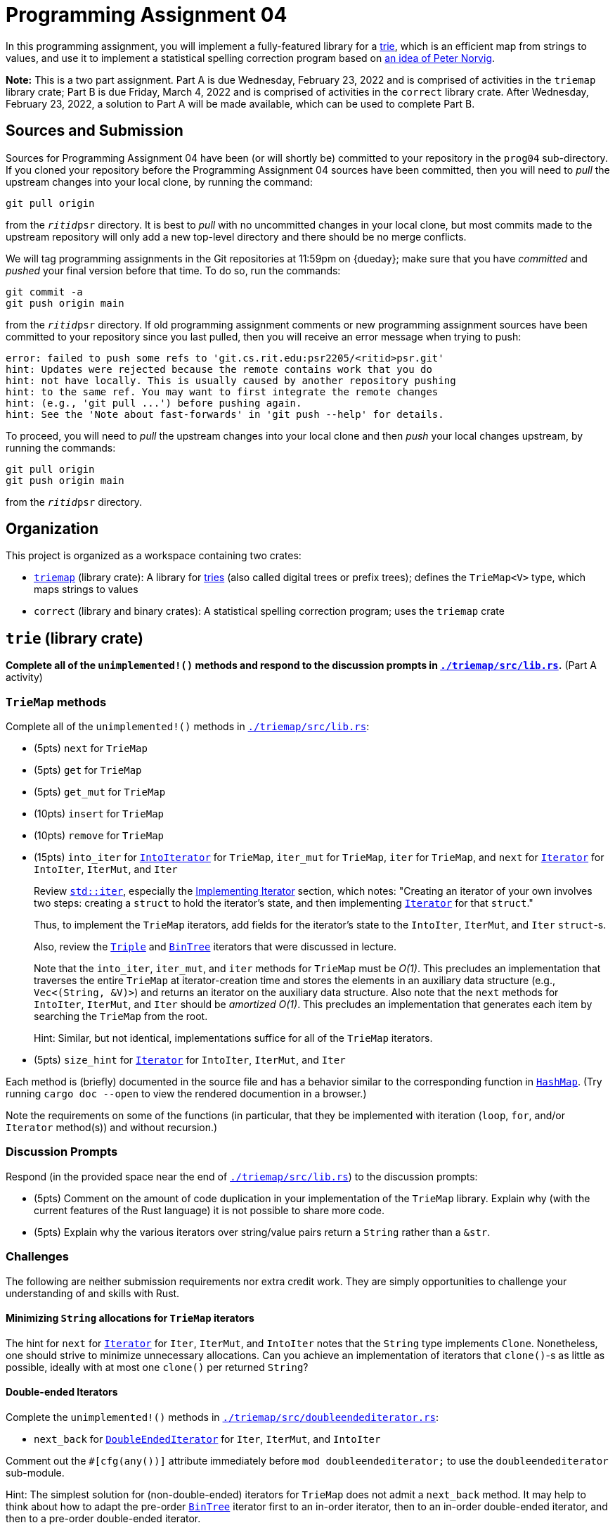 # Programming Assignment 04

:duetime: 11:59pm
:duedayA: Wednesday, February 23, 2022
:duedayB: Friday, March 4, 2022


In this programming assignment, you will implement a fully-featured library for
a https://en.wikipedia.org/wiki/Trie[trie], which is an efficient map from
strings to values, and use it to implement a statistical spelling correction
program based on http://norvig.com/spell-correct.html[an idea of Peter Norvig].

**Note:** This is a two part assignment.  Part A is due {duedayA} and is
comprised of activities in the `triemap` library crate; Part B is due {duedayB}
and is comprised of activities in the `correct` library crate.  After {duedayA},
a solution to Part A will be made available, which can be used to complete
Part B.


## Sources and Submission

Sources for Programming Assignment&nbsp;04 have been (or will shortly be)
committed to your repository in the `prog04` sub-directory.  If you cloned your
repository before the Programming Assignment&nbsp;04 sources have been
committed, then you will need to _pull_ the upstream changes into your local
clone, by running the command:

  git pull origin

from the `__ritid__psr` directory.  It is best to _pull_ with no uncommitted
changes in your local clone, but most commits made to the upstream repository
will only add a new top-level directory and there should be no merge conflicts.

We will tag programming assignments in the Git repositories at {duetime} on
{dueday}; make sure that you have _committed_ and _pushed_ your final version
before that time.  To do so, run the commands:

  git commit -a
  git push origin main

from the `__ritid__psr` directory.  If old programming assignment comments or
new programming assignment sources have been committed to your repository since
you last pulled, then you will receive an error message when trying to push:

  error: failed to push some refs to 'git.cs.rit.edu:psr2205/<ritid>psr.git'
  hint: Updates were rejected because the remote contains work that you do
  hint: not have locally. This is usually caused by another repository pushing
  hint: to the same ref. You may want to first integrate the remote changes
  hint: (e.g., 'git pull ...') before pushing again.
  hint: See the 'Note about fast-forwards' in 'git push --help' for details.

To proceed, you will need to _pull_ the upstream changes into your local clone
and then _push_ your local changes upstream, by running the commands:

  git pull origin
  git push origin main

from the `__ritid__psr` directory.

## Organization

This project is organized as a workspace containing two crates:

* link:./triemap[`triemap`] (library crate): A library for https://en.wikipedia.org/wiki/Trie[tries] (also called digital trees or prefix trees); defines the `TrieMap<V>` type, which maps strings to values
* `correct` (library and binary crates): A statistical spelling correction program; uses the `triemap` crate

## `trie` (library crate)

**Complete all of the `unimplemented!()` methods and respond to the discussion
prompts in link:./triemap/src/lib.rs[`./triemap/src/lib.rs`].** (Part A
activity)

### `TrieMap` methods

Complete all of the `unimplemented!()` methods in
link:./triemap/src/lib.rs[`./triemap/src/lib.rs`]:

* (5pts) `next` for `TrieMap`
* (5pts) `get` for `TrieMap`
* (5pts) `get_mut` for `TrieMap`
* (10pts) `insert` for `TrieMap`
* (10pts) `remove` for `TrieMap`
* (15pts) `into_iter` for https://doc.rust-lang.org/std/iter/trait.IntoIterator.html[`IntoIterator`] for `TrieMap`, `iter_mut` for `TrieMap`, `iter` for `TrieMap`, and `next` for https://doc.rust-lang.org/std/iter/trait.Iterator.html[`Iterator`] for `IntoIter`, `IterMut`, and `Iter`
+
--
Review https://doc.rust-lang.org/std/iter/index.html[`std::iter`], especially the https://doc.rust-lang.org/std/iter/index.html#implementing-iterator[Implementing Iterator] section, which notes: "Creating an iterator of your own involves two steps: creating a `struct` to hold the iterator's state, and then implementing https://doc.rust-lang.org/std/iter/trait.Iterator.html[`Iterator`] for that `struct`."

Thus, to implement the `TrieMap` iterators, add fields for the iterator's state
to the `IntoIter`, `IterMut`, and `Iter` `struct`-s.

Also, review the
https://git.cs.rit.edu/psr2215/notes/-/blob/main/05/iter8ors/src/triple.rs[`Triple`]
and
https://git.cs.rit.edu/psr2215/notes/-/blob/main/05/iter8ors/src/bintree.rs[`BinTree`]
iterators that were discussed in lecture.

Note that the `into_iter`, `iter_mut`, and `iter` methods for `TrieMap` must be
_O(1)_.  This precludes an implementation that traverses the entire `TrieMap` at
iterator-creation time and stores the elements in an auxiliary data structure
(e.g., `Vec<(String, &V)>`) and returns an iterator on the auxiliary data
structure.  Also note that the `next` methods for `IntoIter`, `IterMut`, and
`Iter` should be _amortized_ _O(1)_.  This precludes an implementation that
generates each item by searching the `TrieMap` from the root.

Hint: Similar, but not identical, implementations suffice for all of the
`TrieMap` iterators.
--
* (5pts) `size_hint` for https://doc.rust-lang.org/std/iter/trait.Iterator.html[`Iterator`] for `IntoIter`, `IterMut`, and `Iter`

Each method is (briefly) documented in the source file and has a behavior
similar to the corresponding function in
https://doc.rust-lang.org/std/collections/struct.HashMap.html[`HashMap`].  (Try
running `cargo doc --open` to view the rendered documention in a browser.)

Note the requirements on some of the functions (in particular, that they be
implemented with iteration (`loop`, `for`, and/or `Iterator` method(s)) and
without recursion.)

### Discussion Prompts

Respond (in the provided space near the end of
link:./triemap/src/lib.rs[`./triemap/src/lib.rs`]) to the discussion prompts:

* (5pts) Comment on the amount of code duplication in your implementation of the
  `TrieMap` library.  Explain why (with the current features of the Rust
  language) it is not possible to share more code.
* (5pts) Explain why the various iterators over string/value pairs return a
  `String` rather than a `&str`.

### Challenges

The following are neither submission requirements nor extra credit work.  They
are simply opportunities to challenge your understanding of and skills with
Rust.

#### Minimizing `String` allocations for `TrieMap` iterators

The hint for `next` for
https://doc.rust-lang.org/std/iter/trait.Iterator.html[`Iterator`] for `Iter`,
`IterMut`, and `IntoIter` notes that the `String` type implements `Clone`.
Nonetheless, one should strive to minimize unnecessary allocations.  Can you
achieve an implementation of iterators that `clone()`-s as little as possible,
ideally with at most one `clone()` per returned `String`?

#### Double-ended Iterators

Complete the `unimplemented!()` methods in
link:./triemap/src/doubleendediterator.rs[`./triemap/src/doubleendediterator.rs`]:

* `next_back` for https://doc.rust-lang.org/std/iter/trait.DoubleEndedIterator.html[`DoubleEndedIterator`] for `Iter`, `IterMut`, and `IntoIter`

Comment out the `#[cfg(any())]` attribute immediately before
`mod doubleendediterator;` to use the `doubleendediterator` sub-module.

Hint: The simplest solution for (non-double-ended) iterators for `TrieMap` does
not admit a `next_back` method.  It may help to think about how to adapt the
pre-order
https://git.cs.rit.edu/psr2215/notes/-/blob/main/05/iter8ors/src/bintree.rs[`BinTree`]
iterator first to an in-order iterator, then to an in-order double-ended
iterator, and then to a pre-order double-ended iterator.

#### Iterative `remove`

Unlike the `get`, `get_mut`, and `insert` methods, the assignment specification
allows the `remove` method to be implemented with recursion.  Try to implement
this method with iteration (`loop`, `for`, and/or some `Iterator` method(s)).
Why doesn't the technique used to implement `get`, `get_mut`, and `insert`
without recursion suffice to implement `remove` without recursion?  What does
recursion establish that is not captured by iteration?

#### `entry` API

As noted in lecture, a number of Rust collections have an
https://doc.rust-lang.org/std/collections/index.html#entries[`entry` API], which
is intended to provide an efficient mechanism for manipulating the contents of a
map conditionally on the presence of a key or not.

Add fields to the `OccupiedEntry` and `VacantEntry` `struct`-s and complete the
`unimplemented()!` methods in
link:./triemap/src/entry.rs[`./triemap/src/entry.rs`].

Remember, an
https://doc.rust-lang.org/std/collections/index.html#entries[`entry` API] should
be *efficient* and not require multiple searches of the collection.

Note: The instructor has not achieved an entirely satisfactory
https://doc.rust-lang.org/std/collections/index.html#entries[`entry` API] for
`TrieMap`.  In particular, efficiently supporting the `remove` method for
`OccupiedEntry` seems to run afoul of the same issues with an iterative `remove`
method for `TrieMap` (see above).  An
https://doc.rust-lang.org/std/collections/index.html#entries[`entry` API] for
`TrieMap` that does not provide a `remove` method for `OccupiedEntry` seems much
more tractable.

Comment out the `#[cfg(any())]` attribute immediately before `mod entry;` to use
the `entry` sub-module.

## `correct` (library binary crate)

**Complete all of the `unimplemented!()` functions in
link:./correct/src/lib.rs[`./correct/src/lib.rs`].** (Part B activity)

The `correct` library and binary crates use the `triemap` library crate to
implement a statistical spelling correction program based on
http://norvig.com/spell-correct.html[an idea of Peter Norvig].

### Concept

The purpose of the `correct` program is to find possible corrections for
misspelled words.  It works in two phases.

In the first phase, it loads a corpus of words (presumed to be correctly
spelled) and builds a model that associates each word with its number of
occurrences in the corpus.

In the second phase, it uses the model to check individual words.  In
particular, it checks whether a word is spelled correctly according to the model
(i.e., the word exists in the corpus) and, if not, whether a "small edit" can
reach a variant that is spelled correctly.

Norvig suggest that a "small edit" is the application of one edit action
possibly followed by the application of a second edit action to the result of
the first, where an edit action is one of the following:

* the deletion of one letter
* the transposition of two adjacent letters
* the replacement of one letter with a different letter
* the insertion of one letter at any position

If there exist variants reachable by one edit action that are spelled correctly,
then suggest the one appearing most frequently in the corpus (breaking ties by
the variant that occurs earliest in alphabetical order).  If there do not exist
variants reachable by one edit action that are spelled correctly but there do
exist variants reachable by two edit actions that are spelled correctly, then
suggest the one appearing most frequently in the corpus (breaking ties by the
variant that occurs earliest in alphabetical order).  Otherwise, if no "small
edit" can reach a variant that is spelled correctly, then report failure.

The `correct` program will support three different methods for determining
whether a "small edit" of a word _w_ can reach a variant that is spelled
correctly:

* `by_corpus`: The first method is to consider each word _w'_ in the corpus,
  compute the
  https://en.wikipedia.org/wiki/Damerau%E2%80%93Levenshtein_distance[Damerau–Levenshtein
  edit distance] between _w_ and _w'_, and choose the best word _w'_ with edit
  distance less than or equal to 2.  The disadvantage of this method is that if
  the corpus is large, then this method will be slow.  The `big.txt` corpus has
  over 25K words and computing the edit distance between _w_ and _w'_ is
  __O(|w| * |w'|)__.  Note that this method works with any representation of the
  corpus (e.g., a
  https://doc.rust-lang.org/std/collections/struct.HashMap.html[`HashMap`]),
  although `correct` will use a `TrieMap`.
+
--
(5pts) Complete the `dl_edit_dist` function in
link:./correct/src/lib.rs[`./correct/src/lib.rs`].
--
* `by_variants`: The second method is to generate each variant _v'_ that is
  reachable from _w_ by one or two edit actions and choose the best variant _v'_
  that is in the corpus.  The disadvantage of this method is that the number of
  variants _v'_ that are reachable from _w_ by one or two edit actions is large
  (although it is not necessary to explicitly compute edit distances).  For
  example, there are over 36K distinct variants that are reachable from "whale"
  by one or two edit actions.
* `by_filter`: The third method is to generate _prefixes_ of variants and filter
  the corpus (represented as a trie); when there are no correctly spelled words
  in the corpus with a particular prefix, then it is not necessary to generate
  any of the variants with that prefix.  The "magic" operation is the
  `next(self: &TreeMap<V>, c: char) -> Option<TrieMap<V>>` method, which
  determines if the trie contains any keys that begin with `c` and, when it
  does, returns the subtrie containing exactly those keys.
+
--
(10pts) Complete the `by_filter` function in
link:./correct/src/lib.rs[`./correct/src/lib.rs`].

See below for more details.
--

### link:./correct/src/main.rs[`correct`] Binary

The `correct` binary performs statistical spelling correction.  The (provided)
link:./correct/src/main.rs[`./correct/src/main.rs`] handles parsing of command
line arguments, loading the corpus, and dispatching to the `correct` library to
suggest corrections using one of the methods described above.

#### Command-Line Arguments and Usage

The `correct` program uses the https://crates.io/crates/clap[`clap`
(`crates.io`)] library for parsing command line arguments.

....
$ cargo -q run -- -h
correct
Statistical spelling correction

USAGE:
    correct [OPTIONS] [WORD]...

ARGS:
    <WORD>...    Words to correct

OPTIONS:
    -c, --corpus <corpus.txt>    Corpus file [default: ./assets/big.txt]
    -d, --edit-dist <DIST>       Edit distance [default: 2]
    -h, --help                   Print help information
    -m, --method <METHOD>        Correction method [default: by_filter] [possible values: by_corpus, by_variants, by_filter]
    -s, --stats                  Report allocation and time statistics
....

It first loads the corpus and initializes the model (associating each word with
its number of occurrences in the corpus).  Only words in the corpus comprised
exclusively of ASCII lowercase letters are used.  After loading the corpus and
initializing the model, it prints a `@` (signalling that the corpus has been
loaded).

If there are words to correct given on the command line, then each word is
processed as described below and the `correct` program quits.  If there are no
words to correct given on the command line, then the `correct` program loops,
reading from `stdin`:

* If the line is empty (e.g., end-of-stream), then the `correct` program quits.
* If the line is non-empty, then it is split into words (using
  https://doc.rust-lang.org/std/primitive.str.html#method.split_ascii_whitespace[`std::str::split_ascii_whitespace`])
  and each word is processed as decribed below.

The `correct` program processes each word as follows:

* If the word is not comprised exclusively of ASCII lowercase letters, then it prints the word, a space, and `!!` (signalling an invalid word for correction)
* If the word is a word comprised exclusively of ASCII lowercase letters, then
** If the word is spelled correctly, then it prints the word, a space, and `--` (signalling a correctly spelled word)
** If the word is not spelled correctly, then the selected correction method is run and,
*** If a correction is suggested, then it prints the word, a space, `\=>`, a space, and the suggestion.
*** If no correction is suggested, then it prints the word, a space, and `??` (signalling an uncorrectable word)

#### Examples

....
$ cargo -q run -- -s -m by_corpus pizza pepperoni pasta linguine Italy oregano bread
@
pizza => dizzy
pepperoni ??
pasta => past
linguine => sanguine
Italy !!
oregano => organs
bread --

allocated    :     141009922 bytes
deallocated  :     135806696 bytes
reallocated  :      10894355 bytes
load time    :  3.0281715280 seconds
correct time :  6.2105579900 seconds
....

....
$ cargo -q run -- -s -m by_variants pizza pepperoni pasta linguine Italy oregano bread
@
pizza => dizzy
pepperoni ??
pasta => past
linguine => sanguine
Italy !!
oregano => organs
bread --

allocated    :      58073410 bytes
deallocated  :      52870184 bytes
reallocated  :      40549619 bytes
load time    :  3.0390878960 seconds
correct time :  1.0626980040 seconds
....

....
$ cargo -q run -- -s -m by_filter pizza pepperoni pasta linguine Italy oregano bread
@
pizza => dizzy
pepperoni ??
pasta => past
linguine => sanguine
Italy !!
oregano => organs
bread --

allocated    :      13584697 bytes
deallocated  :       8381471 bytes
reallocated  :       2750235 bytes
load time    :  3.0242259240 seconds
correct time :  0.0396417220 seconds
....

[subs="+quotes"]
....
$ cargo -q run -- -s -m by_filter pizza pepperoni pasta linguine Italy oregano bread
@
##pizza##
pizza => dizzy
##pepperoni pasta  linguine##
pepperoni ??
pasta => past
linguine => sanguine
##  Italy  oregano   bread  ##
Italy !!
oregano => organs
bread --
##rochester institte of techonlogy##
rochester ??
institte => institute
of --
techonlogy => technology

....

User input is highlighted.

### `by_filter` Method

One way of thinking about the methods for determining whether a "small edit" of
a word _w_ can reach a variant that is spelled correctly is that they are
considering all of the words in the intersection of two sets:

* _C_: the set of correctly spelled words in the corpus
* _E^D^(w)_: the set of all words (correctly spelled or not) whose edit distance from _w_ is at most _D_

The `by_corpus` method considers each word in _C_ and filters by the edit
distance to the word _w_ (implicitly computing the intersection).

The `by_variants` method explicitly computes _E^D^(w)_ (see the `variants_vec`
function) and filters by membership in _C_.

The `by_filter` method will also compute the intersection, but without
explicitly computing the entire set _E^D^(w)_; in particular, by not computing
any variants with a prefix that is guaranteed to not be in the corpus.

If the corpus is represented by a trie _T_, then __C = _dom_(T)__.  Given a trie
_T_ and a character _c_, if __T.next(c) = _Some_(T')__, then _T'_ is the subtrie
whose keys are the keys of _T_ starting with _c_ and with the _c_ removed.  In
other words, __T'.get(w) = T.get(cw)__ (for all words _w_) and ___dom_(T') =
{c~1~…c~n~ | cc~1~…c~n~ ∈ _dom_(T)}__.

The next thing to note is that _E^D^(w)_ for some word __w = c~0~c~1~…c~n~__ can
be defined by induction on _D_ and _w_ based on possible edit actions at the
start of the word:

* __E^0^(w) = { w }__, because the only word whose edit distance from _w_ is 0 is _w_
* __E^D^(w)__ (for _D > 0_) equals the union of six sets:
** __{c'w' | w' ∈ E^D^^-^^1^(c~0~c~1~…c~n~)}__, corresponding to inserting _c'_ before _c~0~_ (note that this is non-empty even if __w = ɛ__ (the empty word))
** __{c'w' | w' ∈ E^D^^-^^1^(c~1~…c~n~)}__, corresponding to replacing _c~0~_ with _c'_
** __{c~1~c~0~w' | w' ∈ E^D^^-^^1^(c~2~…c~n~)}__, corresponding to transposing _c~0~_ and _c~1~_
** __E^D^^-^^1^(c~1~…c~n~)__, corresponding to deleting _c~0~_
** __{c~0~w' | w' ∈ E^D^(c~1~…c~n~)}__, corresponding to no edit action at the start of the word (and at most _D_ edit actions occuring later)
** __{ ɛ }__ if __w = ɛ__, corresponding to a word with edit distance strictly less than _D_, or __{ }__ if __w ≠ ɛ__

Now, we can compute the intersection __E^D^(w) ∩ _dom_(T)__ as follows:

* __E^0^(w) ∩ _dom_(T) = { w }__ if __T.contains_key(w)__ and __E^0^(w) ∩ _dom_(T) = { }__ if __!T.contains_key(w)__
* __E^D^(w) ∩ _dom_(T)__ (for _D > 0_) equals the union of six sets:
** __{}__ if __T.next(c') = None__ or __{c'w' | w' ∈ E^D^^-^^1^(c~0~c~1~…c~n~) ∩ _dom_(T')}__ if __T.next(c') = Some(T')__, corresponding to inserting _c'_ before _c~0~_
** __{}__ if __T.next(c') = None__ or __{c'w' | w' ∈ E^D^^-^^1^(c~1~…c~n~) ∩ _dom_(T')}__, corresponding to replacing _c~0~_ with _c'_
** __{}__ if __T.next(c~1~) = None__, or __{}__ if __T.next(c~1~) = Some(T')__ and __T'.next(c~0~) = None__, or __{c~1~c~0~w' | w' ∈ E^D^^-^^1^(c~2~…c~n~) ∩ _dom_(T'')}__ if __T.next(c~1~) = Some(T')__ and __T'.next(c~0~) = Some(T'')__, corresponding to transposing _c~0~_ and _c~1~_
** __E^D^^-^^1^(c~1~…c~n~) ∩ _dom_(T')__, corresponding to deleting _c~0~_
** __{}__ if __T.next(c~0~) = None__ or __{c~0~w' | w' ∈ E^D^(c~1~…c~n~) ∩ _dom_(T')}__ if __T.next(c~0~) = Some(T')__, corresponding to no edit action at the start of the word (and at most _D_ edit actions occuring later).
** __{ ɛ }__ if __w = ɛ__ and __T.contains_key(ɛ)__, corresponding to a word with edit distance strictly less than _D_, or __{ }__ if __w = ɛ__ and __!T.contains_key(ɛ)__, or __{ }__ if __w ≠ ɛ__

The above can be adapted to a recursive function that determines variants that
are in the corpus and whose edit distance from _w_ is at most _D_.

#### Example

Here is an example that hopefully illuminates the essence of the `by_filter` method.

Suppose that we wish to find variants of the word __w = ``none``__ with edit
distance at most _2_ that are found in the trie _T_ with the following
string/value pairs:

[.center]
[%autowidth,cols="<5,<5"]
|===
| `eight` | 5
| `five` | 4
| `four` | 4
| `nine` | 4
| `one` | 3
| `seven` | 5
| `six` | 3
| `ten` | 3
| `three` | 5
| `two` | 3
|===

Remember: A trie is an __abstract data type__ representing a map from strings
(keys) to values.  The concrete implementation of the above trie would have the form

[source,rust]
----
let T = TrieMap {
  len: 10,
  val: None,
  children: vec![('e', Te), ('f', Tf), ('n', Tn), ('o', To), ('s', Ts), ('t', Tt)],
}
----

Consider each of the kinds of edits that could be made to `none` at the start of the word:

* Insert a character _c' ∈ { `a`, ..., `z` }_ at the beginning of the word.
  This would then require considering all of the variants of the form
  ``a__w'__``, ``b__w'__``, …, ``z__w'__`` (where _w'_ is a variant of `none`
  with edit distance at most 1 ("with edit distance at most 1" because one edit
  action has been made to insert the character `c'`)) that are found in the trie
  _T_.  However, by examining the trie, it is immediately obvious that only
  variants starting with `e`, `f`, `n`, `o`, `s`, or `t` may be found in the
  trie.
+
--
Therefore, it suffices to consider:

* variants of the form ``e__w'__`` where _w'_ is a variant of `none` with edit
  distance at most 1 found in the trie _T~e~_, where __T.next(`e`) =
  Some(T~e~)__
* variants of the form ``f__w'__`` where _w'_ is a variant of `none` with edit
  distance at most 1 found in the trie _T~f~_, where __T.next(`f`) =
  Some(T~f~)__
* variants of the form ``n__w'__`` where _w'_ is a variant of `none` with edit
  distance at most 1 found in the trie _T~n~_, where __T.next(`n`) =
  Some(T~n~)__
* variants of the form ``o__w'__`` where _w'_ is a variant of `none` with edit
  distance at most 1 found in the trie _T~o~_, where __T.next(`o`) =
  Some(T~o~)__
* variants of the form ``t__w'__`` where _w'_ is a variant of `none` with edit
  distance at most 1 found in the trie _T~t~_, where __T.next(`t`) =
  Some(T~t~)__
--
* Replacing `n` with a character _c' ∈ { `a`, ..., `m`, `o`, ..., `z` }_.  This
  would then require considering all of the variants of the form ``a__w'__``,
  ``b__w'__``, …, ``z__w'__`` (where _w'_ is a variant of `one` with edit
  distance at most 1 ("with edit distance at most 1" because one edit action has
  been made to replace `n` with the character `c'`)) that are found in the trie
  _T_.  Again, by examining the trie, it is immediately obvious that only
  variants starting with `e`, `f`, `n`, `o`, `s`, or `t` may be found in the
  trie.
+
--
Therefore, it suffices to consider:

* variants of the form ``e__w'__`` where _w'_ is a variant of `one` with edit
  distance at most 1 found in the trie _T~e~_, where __T.next(`e`) =
  Some(T~e~)__
* variants of the form ``f__w'__`` where _w'_ is a variant of `one` with edit
  distance at most 1 found in the trie _T~f~_, where __T.next(`f`) =
  Some(T~f~)__
* variants of the form ``n__w'__`` where _w'_ is a variant of `one` with edit
  distance at most 1 found in the trie _T~n~_, where __T.next(`n`) =
  Some(T~n~)__
* variants of the form ``o__w'__`` where _w'_ is a variant of `one` with edit
  distance at most 1 found in the trie _T~o~_, where __T.next(`o`) =
  Some(T~o~)__
* variants of the form ``t__w'__`` where _w'_ is a variant of `one` with edit
  distance at most 1 found in the trie _T~t~_ (where __T.next(`t`) =
  Some(T~t~)__
--
* Transposing `n` and `o`.  This would then require considering all of the
  variants of the form ``on__w'__`` (where _w'_ is a variant of `ne` with edit
  distance at most 1 ("with edit distance at most 1" because one edit action has
  been made to transpose `n` and `o`)) that are found in the trie _T_.
+
--
Therefore, it suffices to consider:

* variants of the form ``no__w'__`` where _w'_ is a variant of `ne` with edit
  distance at most 1 found in the trie _T'_, where __T.next(`n`) = Some(T~n~)__
  and __T~n~.next(`o`) = Some(T')__
+
--
* Deleting `n`.  This would then require considering all of the variants of the
  form ``__w'__`` (where _w'_ is a variant of `one` with edit distance at most 1
  ("with edit distance at most 1" because one edit action has been made to
  delete `n`)) that are found in the trie _T_.
* Performing no edit action at the start of the word.  This would then require
  considering all of the variants of the form ``n__w'__`` (where _w'_ is a
  variant of `one` with edit distance at most 2 ("with edit distance at most 2"
  because no edit actions have been made)) that are found in the trie _T_.
+
--
Therefore, it suffices to consider:

* variants of the form ``n__w'__`` where _w'_ is a variant of `one` with edit
  distance at most 2 found in the trie _T~n~_, where __T.next(`n`) =
  Some(T~n~)__
--

## Acknowledgements

Based in part on an assignment by Jesse Tov (Northwestern University).

